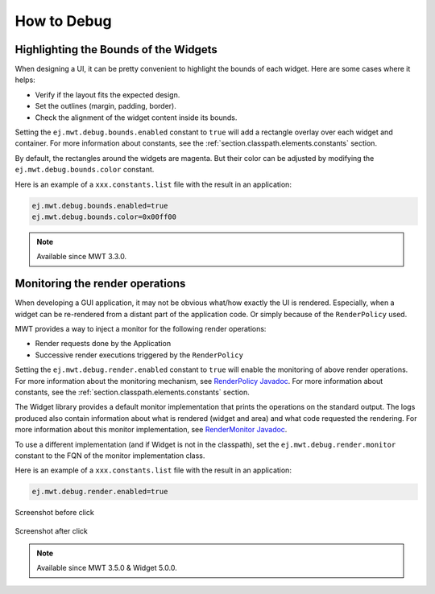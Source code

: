 .. _mwt_how_to_debug:

How to Debug
============

Highlighting the Bounds of the Widgets
--------------------------------------

When designing a UI, it can be pretty convenient to highlight the bounds of each widget.
Here are some cases where it helps:

- Verify if the layout fits the expected design.
- Set the outlines (margin, padding, border).
- Check the alignment of the widget content inside its bounds.

Setting the ``ej.mwt.debug.bounds.enabled`` constant to ``true`` will add a rectangle overlay over each widget and container.
For more information about constants, see the :ref:`section.classpath.elements.constants` section.

By default, the rectangles around the widgets are magenta.
But their color can be adjusted by modifying the ``ej.mwt.debug.bounds.color`` constant.

Here is an example of a ``xxx.constants.list`` file with the result in an application:

.. code-block::

	ej.mwt.debug.bounds.enabled=true
	ej.mwt.debug.bounds.color=0x00ff00

.. figure:: images/highlightWidgetList.png
	:alt: Highlight widgets in a list
	:align: center
 
.. figure:: images/highlightWidgetWheel.png
	:alt: Highlight widgets in a wheel
	:align: center

.. note:: Available since MWT 3.3.0.

Monitoring the render operations
--------------------------------

When developing a GUI application, it may not be obvious what/how exactly the UI is rendered.
Especially, when a widget can be re-rendered from a distant part of the application code.
Or simply because of the ``RenderPolicy`` used.

MWT provides a way to inject a monitor for the following render operations:

* Render requests done by the Application
* Successive render executions triggered by the ``RenderPolicy``

Setting the ``ej.mwt.debug.render.enabled`` constant to ``true`` will enable the monitoring of above render operations.
For more information about the monitoring mechanism, see `RenderPolicy Javadoc <https://repository.microej.com/javadoc/microej_5.x/apis/ej/mwt/render/RenderPolicy.html>`_.
For more information about constants, see the :ref:`section.classpath.elements.constants` section.

The Widget library provides a default monitor implementation that prints the operations on the standard output.
The logs produced also contain information about what is rendered (widget and area) and what code requested the rendering.
For more information about this monitor implementation, see `RenderMonitor Javadoc <https://repository.microej.com/javadoc/microej_5.x/apis/ej/widget/debug/RenderMonitor.html>`_.

To use a different implementation (and if Widget is not in the classpath), set the ``ej.mwt.debug.render.monitor`` constant
to the FQN of the monitor implementation class.

Here is an example of a ``xxx.constants.list`` file with the result in an application:

.. code-block::

	ej.mwt.debug.render.enabled=true


.. figure:: images/renderWidgetBefore.png
	:alt: Demo-Widget's Radio Button page with "Money" selected
	:align: center

	Screenshot before click

.. code-block::
	:caption: Application logs after click

	rendermonitor@ INFO: Render requested on com.microej.demo.widget.common.PageHelper$2 > SimpleDock > OverlapContainer > SimpleDock > List > RadioButton at {0,0 87x25} of {221,116 87x25} by com.microej.demo.widget.radiobutton.widget.RadioButtonGroup.setChecked(RadioButtonGroup.java:47)
	rendermonitor@ INFO: Render requested on com.microej.demo.widget.common.PageHelper$2 > SimpleDock > OverlapContainer > SimpleDock > List > RadioButton at {0,0 87x25} of {221,166 87x25} by com.microej.demo.widget.radiobutton.widget.RadioButtonGroup.setChecked(RadioButtonGroup.java:50)
	rendermonitor@ INFO: Render executed on  com.microej.demo.widget.common.PageHelper$2 > SimpleDock > OverlapContainer > SimpleDock > List > RadioButton at {-221,-116 87x25} of {221,116 87x25}
	rendermonitor@ INFO: Render executed on  com.microej.demo.widget.common.PageHelper$2 > SimpleDock > OverlapContainer > SimpleDock > List > RadioButton at {-221,-141 87x25} of {221,141 87x25}
	rendermonitor@ INFO: Render executed on  com.microej.demo.widget.common.PageHelper$2 > SimpleDock > OverlapContainer > SimpleDock > List > RadioButton at {-221,-166 87x25} of {221,166 87x25}
	rendermonitor@ INFO: Render executed on  com.microej.demo.widget.common.PageHelper$2 > SimpleDock > OverlapContainer > ImageWidget at {133,116 87x25} of {44,0 20x16}
	rendermonitor@ INFO: Render executed on  com.microej.demo.widget.common.PageHelper$2 > SimpleDock > OverlapContainer > ImageWidget at {133,-140 87x25} of {44,256 20x16}
	rendermonitor@ INFO: Render executed on  com.microej.demo.widget.common.PageHelper$2 > SimpleDock > OverlapContainer > SimpleDock > List > RadioButton at {-221,-116 87x25} of {221,166 87x25}
	rendermonitor@ INFO: Render executed on  com.microej.demo.widget.common.PageHelper$2 > SimpleDock > OverlapContainer > ImageWidget at {133,166 87x25} of {44,0 20x16}
	rendermonitor@ INFO: Render executed on  com.microej.demo.widget.common.PageHelper$2 > SimpleDock > OverlapContainer > ImageWidget at {133,-90 87x25} of {44,256 20x16}

.. figure:: images/renderWidgetAfter.png
	:alt: Demo-Widget's Radio Button page with "Energy" selected
	:align: center

	Screenshot after click

.. note:: Available since MWT 3.5.0 & Widget 5.0.0.
..
   | Copyright 2021-2023, MicroEJ Corp. Content in this space is free 
   for read and redistribute. Except if otherwise stated, modification 
   is subject to MicroEJ Corp prior approval.
   | MicroEJ is a trademark of MicroEJ Corp. All other trademarks and 
   copyrights are the property of their respective owners.
